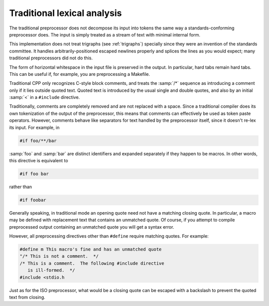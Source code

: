 ..
  Copyright 1988-2022 Free Software Foundation, Inc.
  This is part of the GCC manual.
  For copying conditions, see the GPL license file

.. _traditional-lexical-analysis:

Traditional lexical analysis
****************************

The traditional preprocessor does not decompose its input into tokens
the same way a standards-conforming preprocessor does.  The input is
simply treated as a stream of text with minimal internal form.

This implementation does not treat trigraphs (see :ref:`trigraphs`)
specially since they were an invention of the standards committee.  It
handles arbitrarily-positioned escaped newlines properly and splices
the lines as you would expect; many traditional preprocessors did not
do this.

The form of horizontal whitespace in the input file is preserved in
the output.  In particular, hard tabs remain hard tabs.  This can be
useful if, for example, you are preprocessing a Makefile.

Traditional CPP only recognizes C-style block comments, and treats the
:samp:`/*` sequence as introducing a comment only if it lies outside
quoted text.  Quoted text is introduced by the usual single and double
quotes, and also by an initial :samp:`<` in a ``#include``
directive.

Traditionally, comments are completely removed and are not replaced
with a space.  Since a traditional compiler does its own tokenization
of the output of the preprocessor, this means that comments can
effectively be used as token paste operators.  However, comments
behave like separators for text handled by the preprocessor itself,
since it doesn't re-lex its input.  For example, in

.. code-block:: c++

  #if foo/**/bar

:samp:`foo` and :samp:`bar` are distinct identifiers and expanded
separately if they happen to be macros.  In other words, this
directive is equivalent to

.. code-block:: c++

  #if foo bar

rather than

.. code-block:: c++

  #if foobar

Generally speaking, in traditional mode an opening quote need not have
a matching closing quote.  In particular, a macro may be defined with
replacement text that contains an unmatched quote.  Of course, if you
attempt to compile preprocessed output containing an unmatched quote
you will get a syntax error.

However, all preprocessing directives other than ``#define``
require matching quotes.  For example:

.. code-block:: c++

  #define m This macro's fine and has an unmatched quote
  "/* This is not a comment.  */
  /* This is a comment.  The following #include directive
     is ill-formed.  */
  #include <stdio.h

Just as for the ISO preprocessor, what would be a closing quote can be
escaped with a backslash to prevent the quoted text from closing.

